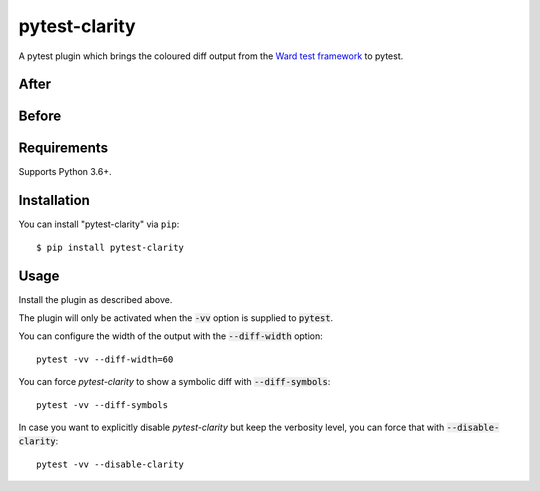 =================
pytest-clarity
=================

.. image:: https://img.shields.io/pypi/v/pytest-clarity.svg
    :target: https://pypi.org/project/pytest-clarity
    :alt: PyPI version
    
.. image:: https://img.shields.io/conda/vn/conda-forge/pytest-clarity.svg
    :target: https://anaconda.org/conda-forge/pytest-clarity
    :alt: conda-forge version    

.. image:: https://img.shields.io/pypi/pyversions/pytest-clarity.svg
    :target: https://pypi.org/project/pytest-clarity
    :alt: Python versions

.. image:: https://travis-ci.org/darrenburns/pytest-clarity.svg?branch=master
    :target: https://travis-ci.org/darrenburns/pytest-clarity
    :alt: See Build Status on Travis CI

A pytest plugin which brings the coloured diff output from the `Ward test framework <https://github.com/darrenburns/ward>`_ to pytest.

After
-----
.. image:: https://user-images.githubusercontent.com/5740731/121730571-c5387600-cae7-11eb-96eb-eaa6d4cfd09f.png
     :alt: Example output with pytest-clarity

Before
------
.. image:: https://user-images.githubusercontent.com/5740731/121730569-c4074900-cae7-11eb-9416-47f02ca4ff82.png
     :alt: Example output without pytest-clarity

Requirements
------------

Supports Python 3.6+.

Installation
------------

You can install "pytest-clarity" via ``pip``::

    $ pip install pytest-clarity


Usage
-----

Install the plugin as described above.

The plugin will only be activated when the :code:`-vv` option is supplied to :code:`pytest`.

You can configure the width of the output with the :code:`--diff-width` option:

::

    pytest -vv --diff-width=60


You can force `pytest-clarity` to show a symbolic diff with :code:`--diff-symbols`::

    pytest -vv --diff-symbols


In case you want to explicitly disable `pytest-clarity` but keep the verbosity level, you can force that with :code:`--disable-clarity`::

    pytest -vv --disable-clarity
